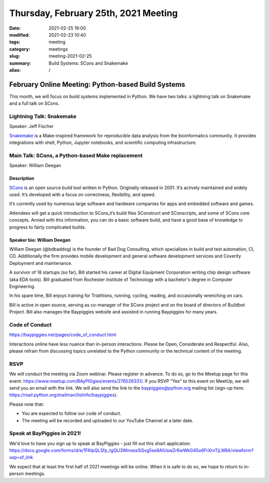 Thursday, February 25th, 2021 Meeting
#####################################

:date: 2021-02-25 19:00
:modified: 2021-02-23 10:40
:tags: meeting
:category: meetings
:slug: meeting-2021-02-25
:summary: Build Systems: SCons and Snakemake
:alias: /

February Online Meeting: Python-based Build Systems
===================================================
This month, we will focus on build systems implemented in Python. We have two talks:
a lightning talk on Snakemake and a full talk on SCons.

.. image:: /images/meetings/scons-snakemake.png
   :alt: logos of Snakemake and SCons


Lightning Talk: Snakemake
-------------------------
Speaker: Jeff Fischer

`Snakemake <https://snakemake.github.io>`_ is a Make-inspired framework for reproducible data analysis
from the bioinformatics community. It provides integrations with shell, Python, Jupyter notebooks,
and scientific computing infrastructure.

Main Talk: SCons, a Python-based Make replacement
-------------------------------------------------
Speaker: William Deegan

Description
~~~~~~~~~~~
`SCons <https://scons.org>`_ is an open source build tool written in Python. Originally released in 2001. It’s actively maintained and widely used. It’s developed with a focus on correctness, flexibility, and speed.

It’s currently used by numerous large software and hardware companies for apps and embedded software and games.

Attendees will get a quick introduction to SCons,it’s build files SConstruct and SConscripts, and some of SCons core concepts. Armed with this information, you can do a basic software build, and have a good base of knowledge to progress to fairly complicated builds.

Speaker bio: William Deegan
~~~~~~~~~~~~~~~~~~~~~~~~~~~
William Deegan (@bdbaddog) is the founder of Bad Dog Consulting, which specializes in build and test automation, CI, CD. Additionally the firm provides mobile development and general software development services and Coverity Deployment and maintenance.

A survivor of 18 startups (so far), Bill started his career at Digital Equipment Corporation writing chip design software (aka EDA tools). Bill graduated from Rochester Institute of Technology with a bachelor's degree in Computer Engineering.

In his spare time, Bill enjoys training for Triathlons, running, cycling, reading, and occasionally wrenching on cars.

Bill is active in open source, serving as co-manager of the SCons project and on the board of directors of Buildbot Project. Bill also manages the Baypiggies website and assisted in running Baypiggies for many years.

.. image:: /images/meetings/bill-deegan.jpg
   :alt: Picture of William Deegan

Code of Conduct
---------------
https://baypiggies.net/pages/code_of_conduct.html

Interactions online have less nuance than in-person interactions. Please be Open, Considerate and Respectful. 
Also, please refrain from discussing topics unrelated to the Python community or the technical content of the meeting.

RSVP
----
We will conduct the meeting via Zoom webinar. Please register in advance. To do so, go to the Meetup page for this event: https://www.meetup.com/BAyPIGgies/events/276526331/. If you RSVP "Yes" to this event on MeetUp, we will send you an email with the link. We will also send the link to the baypiggies@python.org mailing list (sign-up here: https://mail.python.org/mailman/listinfo/baypiggies).

Please note that:

* You are expected to follow our code of conduct.

* The meeting will be recorded and uploaded to our YouTube Channel at a later date.

Speak at BayPiggies in 2021!
----------------------------
We'd love to have you sign up to speak at BayPiggies - just fill out this short application: https://docs.google.com/forms/d/e/1FAIpQLSfp_tgQU3WmxoxSQvg5se8AIUswZr6wWkG45o6FrXrnTjLNRA/viewform?usp=sf_link

We expect that at least the first half of 2021 meetings will be online. When it is safe to do so, we hope to return to in-person meetings.
